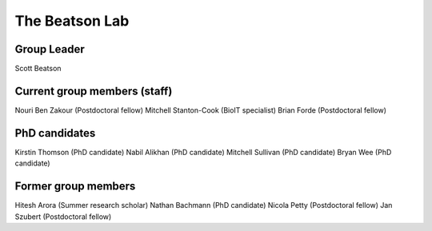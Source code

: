The Beatson Lab
===============

Group Leader
------------

Scott Beatson


Current group members (staff)
-----------------------------

Nouri Ben Zakour (Postdoctoral fellow)
Mitchell Stanton-Cook (BioIT specialist)
Brian Forde (Postdoctoral fellow)


PhD candidates
--------------
Kirstin Thomson (PhD candidate)
Nabil Alikhan (PhD candidate)
Mitchell Sullivan (PhD candidate)
Bryan Wee (PhD candidate)


Former group members
--------------------

Hitesh Arora (Summer research scholar)
Nathan Bachmann (PhD candidate)
Nicola Petty (Postdoctoral fellow)
Jan Szubert (Postdoctoral fellow)
